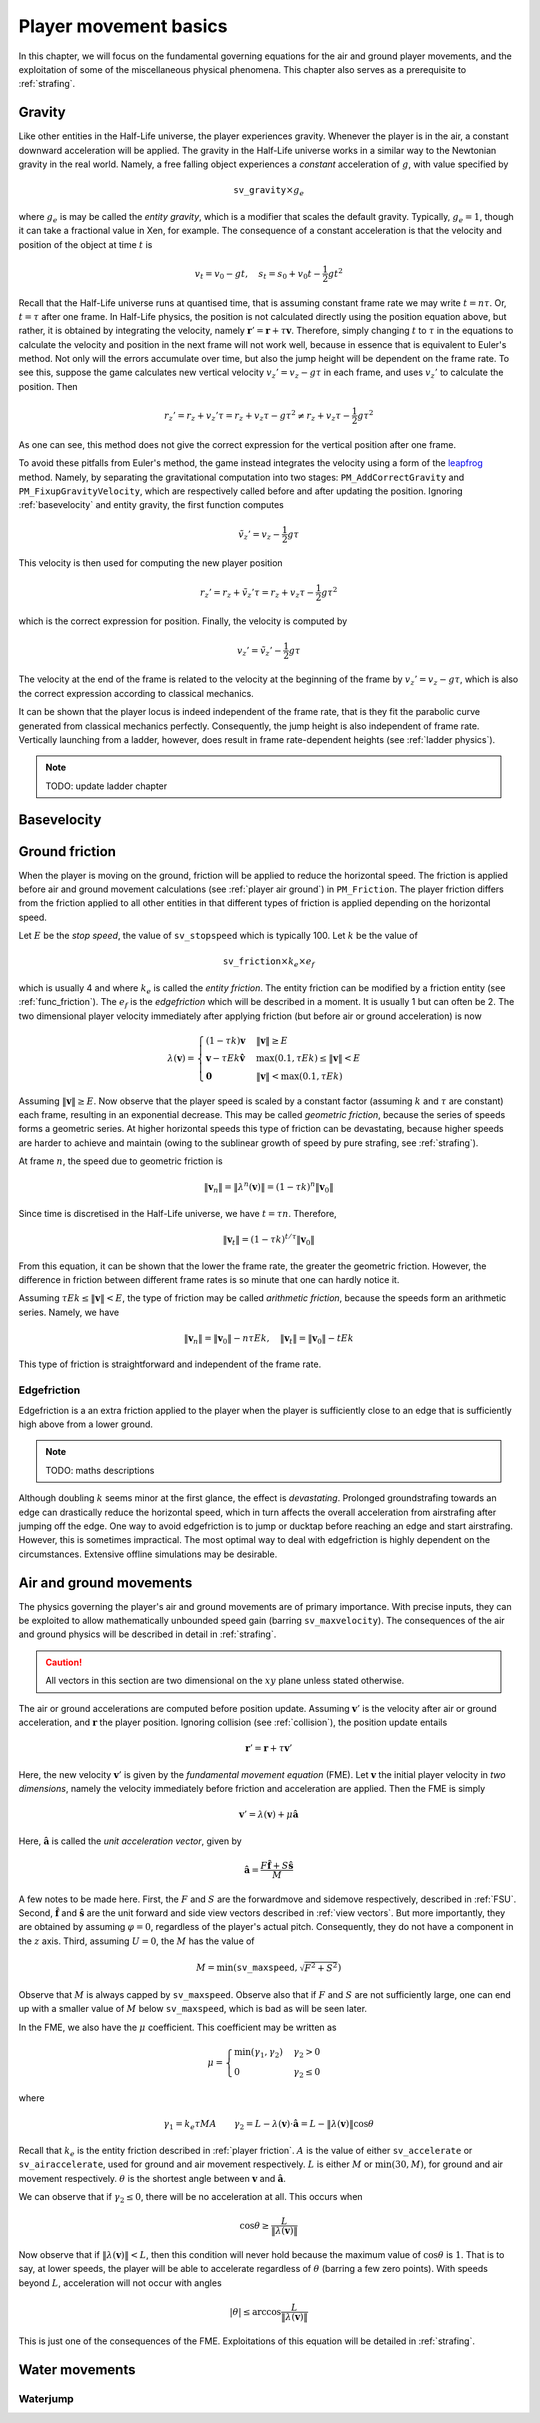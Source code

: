 .. _player movement:

Player movement basics
======================

.. TODO: talk about edgebug, slopejump?, player specific friction, edgefriction, basevelocity, put down FMEs, onground stuff!

In this chapter, we will focus on the fundamental governing equations for the air and ground player movements, and the exploitation of some of the miscellaneous physical phenomena. This chapter also serves as a prerequisite to :ref:`strafing`.

.. _player gravity:

Gravity
-------

Like other entities in the Half-Life universe, the player experiences gravity. Whenever the player is in the air, a constant downward acceleration will be applied. The gravity in the Half-Life universe works in a similar way to the Newtonian gravity in the real world. Namely, a free falling object experiences a *constant* acceleration of :math:`g`, with value specified by

.. math:: \mathtt{sv\_gravity} \times g_e

where :math:`g_e` is may be called the *entity gravity*, which is a modifier that scales the default gravity. Typically, :math:`g_e = 1`, though it can take a fractional value in Xen, for example. The consequence of a constant acceleration is that the velocity and position of the object at time :math:`t` is

.. math:: v_t = v_0 - gt, \quad s_t = s_0 + v_0 t - \frac{1}{2} g t^2

Recall that the Half-Life universe runs at quantised time, that is assuming constant frame rate we may write :math:`t = n\tau`. Or, :math:`t = \tau` after one frame. In Half-Life physics, the position is not calculated directly using the position equation above, but rather, it is obtained by integrating the velocity, namely :math:`\mathbf{r}' = \mathbf{r} + \tau \mathbf{v}`. Therefore, simply changing :math:`t` to :math:`\tau` in the equations to calculate the velocity and position in the next frame will not work well, because in essence that is equivalent to Euler's method. Not only will the errors accumulate over time, but also the jump height will be dependent on the frame rate. To see this, suppose the game calculates new vertical velocity :math:`v_z' = v_z - g\tau` in each frame, and uses :math:`v_z'` to calculate the position. Then

.. math:: r_z' = r_z + v_z' \tau = r_z + v_z \tau - g \tau^2 \ne r_z + v_z \tau - \frac{1}{2} g \tau^2

As one can see, this method does not give the correct expression for the vertical position after one frame.

To avoid these pitfalls from Euler's method, the game instead integrates the velocity using a form of the leapfrog_ method. Namely, by separating the gravitational computation into two stages: ``PM_AddCorrectGravity`` and ``PM_FixupGravityVelocity``, which are respectively called before and after updating the position. Ignoring :ref:`basevelocity` and entity gravity, the first function computes

.. _leapfrog: https://en.wikipedia.org/wiki/Leapfrog_integration

.. math:: \tilde{v}_z' = v_z - \frac{1}{2} g\tau

This velocity is then used for computing the new player position

.. math:: r_z' = r_z + \tilde{v}_z' \tau = r_z + v_z \tau - \frac{1}{2} g\tau^2

which is the correct expression for position. Finally, the velocity is computed by

.. math:: v_z' = \tilde{v}_z' - \frac{1}{2} g\tau

The velocity at the end of the frame is related to the velocity at the beginning of the frame by :math:`v_z' = v_z - g\tau`, which is also the correct expression according to classical mechanics.

It can be shown that the player locus is indeed independent of the frame rate, that is they fit the parabolic curve generated from classical mechanics perfectly. Consequently, the jump height is also independent of frame rate. Vertically launching from a ladder, however, does result in frame rate-dependent heights (see :ref:`ladder physics`).

.. note:: TODO: update ladder chapter

.. _basevelocity:

Basevelocity
------------

.. _player friction:

Ground friction
---------------

When the player is moving on the ground, friction will be applied to reduce the horizontal speed. The friction is applied before air and ground movement calculations (see :ref:`player air ground`) in ``PM_Friction``. The player friction differs from the friction applied to all other entities in that different types of friction is applied depending on the horizontal speed.

Let :math:`E` be the *stop speed*, the value of ``sv_stopspeed`` which is typically 100. Let :math:`k` be the value of

.. math:: \mathtt{sv\_friction} \times k_e \times e_f

which is usually 4 and where :math:`k_e` is called the *entity friction*. The entity friction can be modified by a friction entity (see :ref:`func_friction`). The :math:`e_f` is the *edgefriction* which will be described in a moment. It is usually 1 but can often be 2. The two dimensional player velocity immediately after applying friction (but before air or ground acceleration) is now

.. math:: \lambda(\mathbf{v}) =
   \begin{cases}
   (1 - \tau k) \mathbf{v} & \lVert\mathbf{v}\rVert \ge E \\
   \mathbf{v} - \tau Ek \mathbf{\hat{v}} & \max(0.1, \tau Ek) \le \lVert\mathbf{v}\rVert < E \\
   \mathbf{0} & \lVert\mathbf{v}\rVert < \max(0.1, \tau Ek)
   \end{cases}

Assuming :math:`\lVert\mathbf{v}\rVert \ge E`. Now observe that the player speed is scaled by a constant factor (assuming :math:`k` and :math:`\tau` are constant) each frame, resulting in an exponential decrease. This may be called *geometric friction*, because the series of speeds forms a geometric series. At higher horizontal speeds this type of friction can be devastating, because higher speeds are harder to achieve and maintain (owing to the sublinear growth of speed by pure strafing, see :ref:`strafing`).

At frame :math:`n`, the speed due to geometric friction is

.. math:: \lVert\mathbf{v}_n\rVert = \lVert\lambda^n(\mathbf{v})\rVert = (1 - \tau k)^n \lVert\mathbf{v}_0\rVert

Since time is discretised in the Half-Life universe, we have :math:`t = \tau n`. Therefore,

.. math:: \lVert\mathbf{v}_t\rVert = (1 - \tau k)^{t/\tau} \lVert\mathbf{v}_0\rVert

From this equation, it can be shown that the lower the frame rate, the greater the geometric friction. However, the difference in friction between different frame rates is so minute that one can hardly notice it.

Assuming :math:`\tau Ek \le \lVert\mathbf{v}\rVert < E`, the type of friction may be called *arithmetic friction*, because the speeds form an arithmetic series. Namely, we have

.. math:: \lVert\mathbf{v}_n\rVert = \lVert\mathbf{v}_0\rVert - n\tau Ek, \quad
   \lVert\mathbf{v}_t\rVert = \lVert\mathbf{v}_0\rVert - tEk

This type of friction is straightforward and independent of the frame rate.

Edgefriction
~~~~~~~~~~~~

Edgefriction is a an extra friction applied to the player when the player is sufficiently close to an edge that is sufficiently high above from a lower ground.

.. note:: TODO: maths descriptions

Although doubling :math:`k` seems minor at the first glance, the effect is *devastating*. Prolonged groundstrafing towards an edge can drastically reduce the horizontal speed, which in turn affects the overall acceleration from airstrafing after jumping off the edge. One way to avoid edgefriction is to jump or ducktap before reaching an edge and start airstrafing. However, this is sometimes impractical. The most optimal way to deal with edgefriction is highly dependent on the circumstances. Extensive offline simulations may be desirable.

.. _player air ground:

Air and ground movements
------------------------

The physics governing the player's air and ground movements are of primary importance. With precise inputs, they can be exploited to allow mathematically unbounded speed gain (barring ``sv_maxvelocity``). The consequences of the air and ground physics will be described in detail in :ref:`strafing`.

.. caution:: All vectors in this section are two dimensional on the :math:`xy` plane unless stated otherwise.

The air or ground accelerations are computed before position update. Assuming :math:`\mathbf{v}'` is the velocity after air or ground acceleration, and :math:`\mathbf{r}` the player position. Ignoring collision (see :ref:`collision`), the position update entails

.. math:: \mathbf{r}' = \mathbf{r} + \tau\mathbf{v}'

Here, the new velocity :math:`\mathbf{v}'` is given by the *fundamental movement equation* (FME). Let :math:`\mathbf{v}` the initial player velocity in *two dimensions*, namely the velocity immediately before friction and acceleration are applied. Then the FME is simply

.. math:: \mathbf{v}' = \lambda(\mathbf{v}) + \mu\mathbf{\hat{a}}

Here, :math:`\mathbf{\hat{a}}` is called the *unit acceleration vector*, given by

.. math:: \mathbf{\hat{a}} = \frac{F\mathbf{\hat{f}} + S\mathbf{\hat{s}}}{M}

A few notes to be made here. First, the :math:`F` and :math:`S` are the forwardmove and sidemove respectively, described in :ref:`FSU`. Second, :math:`\mathbf{\hat{f}}` and :math:`\mathbf{\hat{s}}` are the unit forward and side view vectors described in :ref:`view vectors`. But more importantly, they are obtained by assuming :math:`\varphi = 0`, regardless of the player's actual pitch. Consequently, they do not have a component in the :math:`z` axis. Third, assuming :math:`U = 0`, the :math:`M` has the value of

.. math:: M = \min\left( \mathtt{sv\_maxspeed}, \sqrt{F^2 + S^2} \right)

Observe that :math:`M` is always capped by ``sv_maxspeed``. Observe also that if :math:`F` and :math:`S` are not sufficiently large, one can end up with a smaller value of :math:`M` below ``sv_maxspeed``, which is bad as will be seen later.

In the FME, we also have the :math:`\mu` coefficient. This coefficient may be written as

.. math:: \mu =
   \begin{cases}
   \min(\gamma_1, \gamma_2) & \gamma_2 > 0 \\
   0 & \gamma_2 \le 0
   \end{cases}

where

.. math:: \gamma_1 = k_e \tau MA \quad\quad
   \gamma_2 = L - \lambda(\mathbf{v}) \cdot \mathbf{\hat{a}} = L - \lVert\lambda(\mathbf{v})\rVert \cos\theta

Recall that :math:`k_e` is the entity friction described in :ref:`player friction`. :math:`A` is the value of either ``sv_accelerate`` or ``sv_airaccelerate``, used for ground and air movement respectively. :math:`L` is either :math:`M` or :math:`\min(30, M)`, for ground and air movement respectively. :math:`\theta` is the shortest angle between :math:`\mathbf{v}` and :math:`\mathbf{\hat{a}}`.

We can observe that if :math:`\gamma_2 \le 0`, there will be no acceleration at all. This occurs when

.. math:: \cos\theta \ge \frac{L}{\lVert\lambda(\mathbf{v})\rVert}

Now observe that if :math:`\lVert\lambda(\mathbf{v})\rVert < L`, then this condition will never hold because the maximum value of :math:`\cos\theta` is :math:`1`. That is to say, at lower speeds, the player will be able to accelerate regardless of :math:`\theta` (barring a few zero points). With speeds beyond :math:`L`, acceleration will not occur with angles

.. math:: \lvert\theta\rvert \le \arccos \frac{L}{\lVert\lambda(\mathbf{v})\rVert}

This is just one of the consequences of the FME. Exploitations of this equation will be detailed in :ref:`strafing`.

Water movements
---------------

Waterjump
~~~~~~~~~

